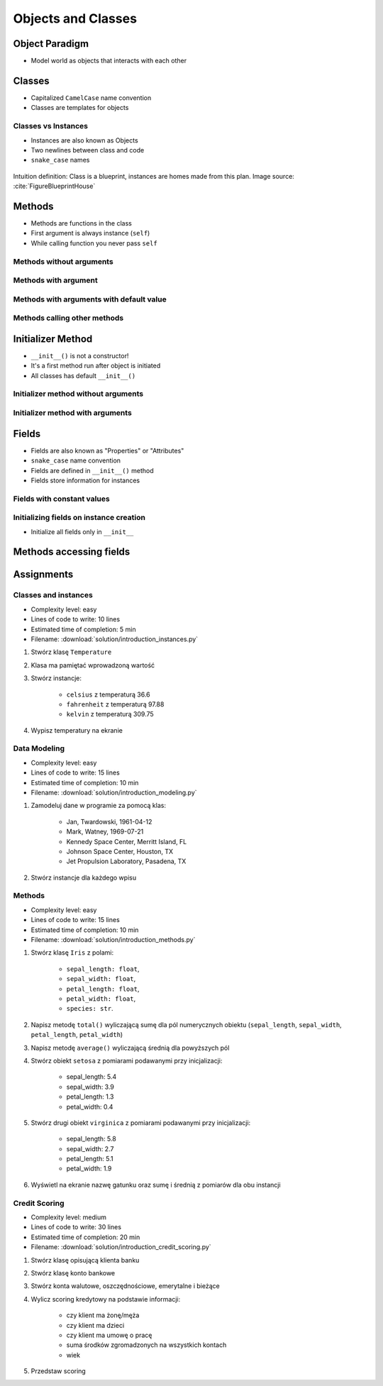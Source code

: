 *******************
Objects and Classes
*******************


Object Paradigm
===============
* Model world as objects that interacts with each other

.. glossary::

    class
        Templates for objects.

    instance
    object
        Object created from class.

    method
        Function inside the class.

    property
    attribute
    field
        Variable inside the class.


Classes
=======
* Capitalized ``CamelCase`` name convention
* Classes are templates for objects

.. code-block:: python
    :caption: Defining class. Classes should have capitalized name

    class Iris:
        pass

.. code-block:: python
    :caption: Classes should have ``CamelCase`` names

    class IrisSetosa:
        pass

Classes vs Instances
--------------------
* Instances are also known as Objects
* Two newlines between class and code
* ``snake_case`` names

.. figure:: img/blueprint.png
    :scale: 8%
    :align: center

    Intuition definition: Class is a blueprint, instances are homes made from this plan. Image source: :cite:`FigureBlueprintHouse`

.. code-block:: python
    :caption: One class and one instance

    class Iris:
        pass


    flower = Iris()

.. code-block:: python
    :caption: One class and three instances

    class Iris:
        pass


    setosa = Iris()
    versicolor = Iris()
    virginica = Iris()

.. code-block:: python
    :caption: Three classes and four instances

    class IrisSetosa:
        pass

    class IrisVersicolor:
        pass

    class IrisVirginica:
        pass


    flower = IrisSetosa()
    iris_setosa = IrisSetosa()
    iris_versicolor = IrisVersicolor()
    iris_virginica = IrisVirginica()


Methods
=======
* Methods are functions in the class
* First argument is always instance (``self``)
* While calling function you never pass ``self``

Methods without arguments
-------------------------
.. code-block:: python
    :caption: Methods without arguments

    class Iris:
        def latin_name(self):
            print(f'Latin name: Iris Setosa')


    flower = Iris()

    flower.latin_name()
    # Latin name: Iris Setosa

Methods with argument
---------------------
.. code-block:: python
    :caption: Methods with arguments

    class Iris:
        def latin_name(self, species):
            print(f'Latin name: {species}')


    flower = Iris()

    flower.latin_name(species='Iris Setosa')
    # Latin name: Iris Setosa

    flower.latin_name('Iris Setosa')
    # Latin name: Iris Setosa

    flower.latin_name()
    # TypeError: latin_name() missing 1 required positional argument: 'species'

Methods with arguments with default value
-----------------------------------------
.. code-block:: python
    :caption: Methods with arguments with default value

    class Iris:
        def latin_name(self, species='unknown'):
            print(f'Latin name: Iris {species}')


    flower = Iris()

    flower.latin_name(species='Iris Setosa')
    # Latin name: Iris Setosa

    flower.latin_name('setosa')
    # Latin name: Iris Setosa

    flower.latin_name()
    # Latin name: unknown

Methods calling other methods
-----------------------------
.. code-block:: python
    :caption: Methods calling other methods

    class Iris:
        def get_name(self):
            return 'Iris Setosa'

        def latin_name(self):
            name = self.get_name()
            return f'Latin name: {name}'


    flower = Iris()

    flower.latin_name()
    # Latin name: Iris Setosa


Initializer Method
==================
* ``__init__()`` is not a constructor!
* It's a first method run after object is initiated
* All classes has default ``__init__()``

Initializer method without arguments
------------------------------------
.. code-block:: python
    :caption: Initializer method

    class Iris:
        def __init__(self):
            print('Latin name: Iris Setosa')


    flower = Iris()
    # Latin name: Iris Setosa

Initializer method with arguments
---------------------------------
.. code-block:: python
    :caption: Initializer method with arguments

    class Iris:
        def __init__(self, species):
            print(f'Latin name: {species}')


    setosa = Iris('Iris Setosa')
    # Latin name: Iris Setosa

    virginica = Iris(species='Iris Virginica')
    # Latin name: Iris Virginica

    iris = Iris()
    # TypeError: __init__() missing 1 required positional argument: 'species'


Fields
======
* Fields are also known as "Properties" or "Attributes"
* ``snake_case`` name convention
* Fields are defined in ``__init__()`` method
* Fields store information for instances

Fields with constant values
---------------------------
.. code-block:: python
    :caption: Classes can have multiple fields. All fields should be initialized in ``__init__()`` method.

    class Iris:
        def __init__(self):
            self.sepal_length = 5.1
            self.sepal_width = 3.5
            self.petal_length = 1.4
            self.petal_width = 0.2
            self.species = 'setosa'


    flower = Iris()

    print(flower.sepal_length)  # 5.1
    print(flower.sepal_width)   # 3.5
    print(flower.species)       # 'setosa'

Initializing fields on instance creation
----------------------------------------
* Initialize all fields only in ``__init__``

.. code-block:: python
    :caption: Initializing fields on instance creation

    class Iris:
        def __init__(self, species):
            self.species = species


    setosa = Iris(species='setosa')
    print(setosa.species)
    # setosa

    virginica = Iris('virginica')
    print(virginica.species)
    # virginica

    versicolor = Iris()
    # TypeError: __init__() missing 1 required positional argument: 'species'

.. code-block:: python
    :caption: Method argument with default value

    class Iris:
        def __init__(self, species=None):
            self.species = species


    versicolor = Iris()
    print(versicolor.species)
    # None


Methods accessing fields
========================
.. code-block:: python
    :caption: Methods accessing fields

    class Iris:
        def __init__(self, species='unknown'):
            self.species = species

        def latin_name(self):
            print(f'Latin name is: {self.species}')


    setosa = Iris('Iris Setosa')
    setosa.latin_name()
    # Latin name is: Iris Setosa

    iris = Iris()
    iris.latin_name()
    # Latin name is: unknown


Assignments
===========

Classes and instances
---------------------
* Complexity level: easy
* Lines of code to write: 10 lines
* Estimated time of completion: 5 min
* Filename: :download:`solution/introduction_instances.py`

#. Stwórz klasę ``Temperature``
#. Klasa ma pamiętać wprowadzoną wartość
#. Stwórz instancje:

    * ``celsius`` z temperaturą 36.6
    * ``fahrenheit`` z temperaturą 97.88
    * ``kelvin`` z temperaturą 309.75

#. Wypisz temperatury na ekranie

Data Modeling
-------------
* Complexity level: easy
* Lines of code to write: 15 lines
* Estimated time of completion: 10 min
* Filename: :download:`solution/introduction_modeling.py`

#. Zamodeluj dane w programie za pomocą klas:

    * Jan, Twardowski, 1961-04-12
    * Mark, Watney, 1969-07-21
    * Kennedy Space Center, Merritt Island, FL
    * Johnson Space Center, Houston, TX
    * Jet Propulsion Laboratory, Pasadena, TX

#. Stwórz instancje dla każdego wpisu

Methods
-------
* Complexity level: easy
* Lines of code to write: 15 lines
* Estimated time of completion: 10 min
* Filename: :download:`solution/introduction_methods.py`

#. Stwórz klasę ``Iris`` z polami:

    - ``sepal_length: float``,
    - ``sepal_width: float``,
    - ``petal_length: float``,
    - ``petal_width: float``,
    - ``species: str``.

#. Napisz metodę ``total()`` wyliczającą sumę dla pól numerycznych obiektu (``sepal_length``, ``sepal_width``, ``petal_length``, ``petal_width``)
#. Napisz metodę ``average()`` wyliczającą średnią dla powyższych pól
#. Stwórz obiekt ``setosa`` z pomiarami podawanymi przy inicjalizacji:

    * sepal_length: 5.4
    * sepal_width: 3.9
    * petal_length: 1.3
    * petal_width: 0.4

#. Stwórz drugi obiekt ``virginica`` z pomiarami podawanymi przy inicjalizacji:

    * sepal_length: 5.8
    * sepal_width: 2.7
    * petal_length: 5.1
    * petal_width: 1.9

#. Wyświetl na ekranie nazwę gatunku oraz sumę i średnią z pomiarów dla obu instancji

Credit Scoring
--------------
* Complexity level: medium
* Lines of code to write: 30 lines
* Estimated time of completion: 20 min
* Filename: :download:`solution/introduction_credit_scoring.py`

#. Stwórz klasę opisującą klienta banku
#. Stwórz klasę konto bankowe
#. Stwórz konta walutowe, oszczędnościowe, emerytalne i bieżące
#. Wylicz scoring kredytowy na podstawie informacji:

    - czy klient ma żonę/męża
    - czy klient ma dzieci
    - czy klient ma umowę o pracę
    - suma środków zgromadzonych na wszystkich kontach
    - wiek

#. Przedstaw scoring
